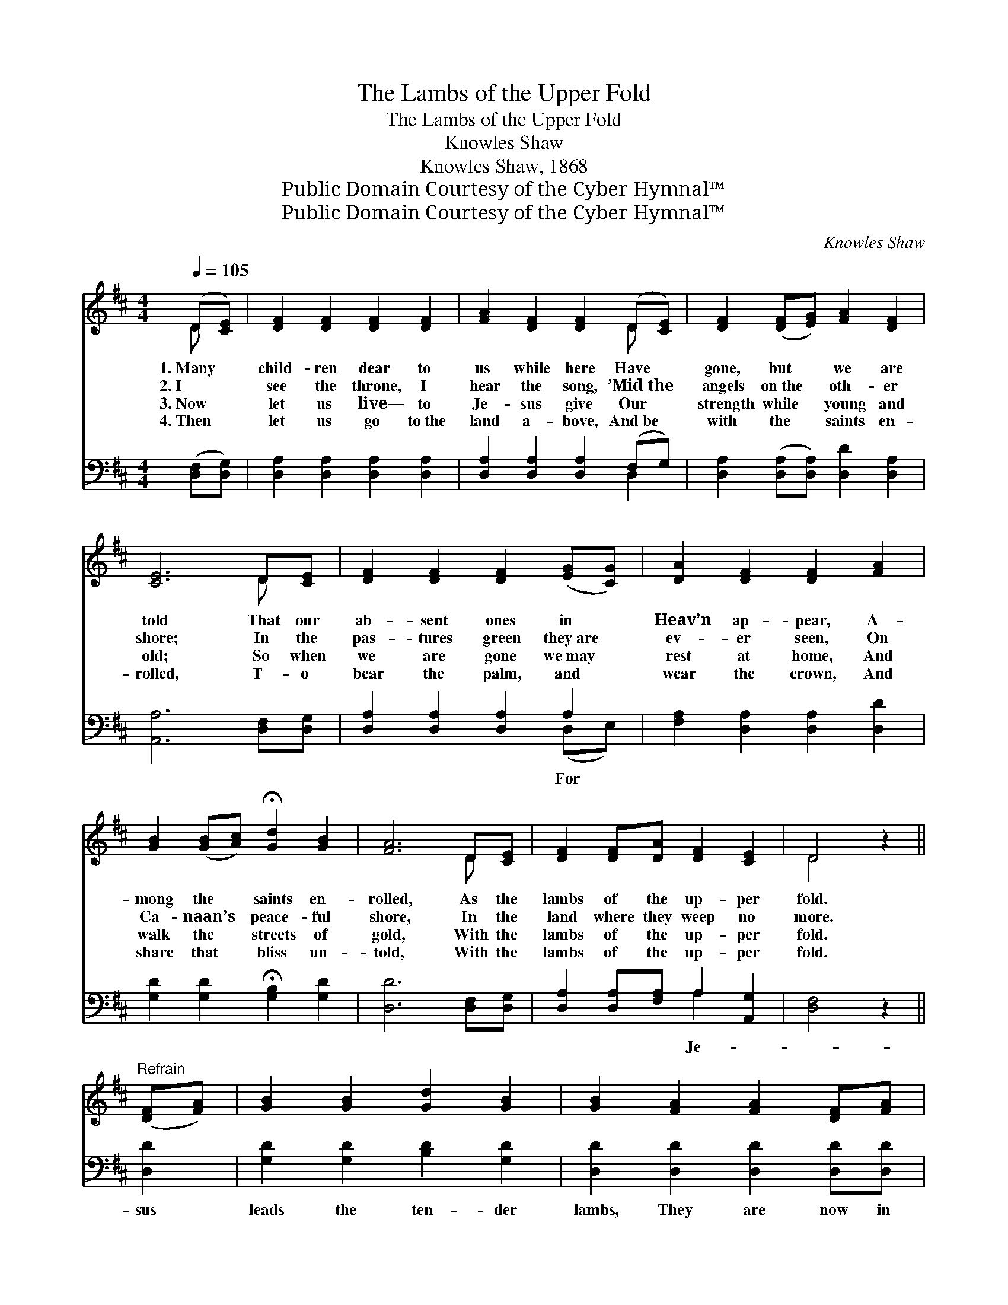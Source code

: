 X:1
T:The Lambs of the Upper Fold
T:The Lambs of the Upper Fold
T:Knowles Shaw 
T:Knowles Shaw, 1868
T:Public Domain Courtesy of the Cyber Hymnal™
T:Public Domain Courtesy of the Cyber Hymnal™
C:Knowles Shaw
Z:Public Domain
Z:Courtesy of the Cyber Hymnal™
%%score ( 1 2 ) ( 3 4 )
L:1/8
Q:1/4=105
M:4/4
K:D
V:1 treble 
V:2 treble 
V:3 bass 
V:4 bass 
V:1
 (D[CE]) | [DF]2 [DF]2 [DF]2 [DF]2 | [FA]2 [DF]2 [DF]2 (D[CE]) | [DF]2 ([DF][EG]) [FA]2 [DF]2 | %4
w: 1.~Many *|child- ren dear to|us while here Have *|gone, but * we are|
w: 2.~I *|see the throne, I|hear the song, ’Mid~the *|angels on~the * oth- er|
w: 3.~Now *|let us live— to|Je- sus give Our *|strength while * young and|
w: 4.~Then *|let us go to~the|land a- bove, And~be *|with the * saints en-|
 [CE]6 D[CE] | [DF]2 [DF]2 [DF]2 ([EG][CG]) | [DA]2 [DF]2 [DF]2 [FA]2 | %7
w: told That our|ab- sent ones in *|Heav’n ap- pear, A-|
w: shore; In the|pas- tures green they~are *|ev- er seen, On|
w: old; So when|we are gone we~may *|rest at home, And|
w: rolled, T- o|bear the palm, and *|wear the crown, And|
 [GB]2 ([GB][Ac]) !fermata![Gd]2 [GB]2 | [FA]6 D[CE] | [DF]2 [DF][DA] [DF]2 [CE]2 | D4 z2 || %11
w: mong the * saints en-|rolled, As the|lambs of the up- per|fold.|
w: Ca- naan’s * peace- ful|shore, In the|land where they weep no|more.|
w: walk the * streets of|gold, With the|lambs of the up- per|fold.|
w: share that * bliss un-|told, With the|lambs of the up- per|fold.|
"^Refrain" ([DF][FA]) | [GB]2 [GB]2 [Gd]2 [GB]2 | [GB]2 [FA]2 [FA]2 [DF][FA] | %14
w: |||
w: |||
w: |||
w: |||
 [GB]2 [GB][Ac] [Bd]2 [Ac][GB] | [FA]2 [DF]2 !fermata![CE]2 (D[CE]) | [DF]2 [DF]2 [DF]2 [DF][FA] | %17
w: |||
w: |||
w: |||
w: |||
 [GB]2 [Gd]2 !fermata![Gd]2 ([Ac][GB]) | [FA]2 D[CE] [DF]2 [CE]2 | D4 z2 |] %20
w: |||
w: |||
w: |||
w: |||
V:2
 D x | x8 | x6 D x | x8 | x6 D x | x8 | x8 | x8 | x6 D x | x8 | D4 x2 || x2 | x8 | x8 | x8 | %15
 x6 D x | x8 | x8 | x2 D x5 | D4 x2 |] %20
V:3
 ([D,F,][D,G,]) | [D,A,]2 [D,A,]2 [D,A,]2 [D,A,]2 | [D,A,]2 [D,A,]2 [D,A,]2 (F,G,) | %3
w: |||
 [D,A,]2 ([D,A,][D,A,]) [D,D]2 [D,A,]2 | [A,,A,]6 [D,F,][D,G,] | [D,A,]2 [D,A,]2 [D,A,]2 A,2 | %6
w: ||* * * For|
 [F,A,]2 [D,A,]2 [D,A,]2 [D,D]2 | [G,D]2 [G,D]2 !fermata![G,B,]2 [G,D]2 | [D,D]6 [D,F,][D,G,] | %9
w: |||
 [D,A,]2 [D,A,][F,A,] A,2 [A,,G,]2 | [D,F,]4 z2 || [D,D]2 | [G,D]2 [G,D]2 [B,D]2 [G,D]2 | %13
w: * * * Je- *||sus|leads the ten- der|
 [D,D]2 [D,D]2 [D,D]2 [D,D][D,D] | [G,D]2 [G,D][G,D] [G,D]2 [G,D][G,D] | %15
w: lambs, They are now in|the land Where they ne’er grow|
 [D,D]2 [D,A,]2 !fermata![A,,A,]2 A,2 | [D,A,]2 [D,A,]2 [D,A,]2 [D,A,][D,D] | %17
w: old; How dear to|us are the lov- ing|
 [G,D]2 [G,B,]2 !fermata![G,B,]2 [G,D]2 | [A,D]2 [F,A,][G,A,] A,2 [A,,G,]2 | [D,F,]4 z2 |] %20
w: lambs, The lambs of|the up- per fold. *||
V:4
 x2 | x8 | x6 D,2 | x8 | x8 | x6 (D,E,) | x8 | x8 | x8 | x4 A,2 x2 | x6 || x2 | x8 | x8 | x8 | %15
 x6 (F,E,) | x8 | x8 | x4 A,2 x2 | x6 |] %20

